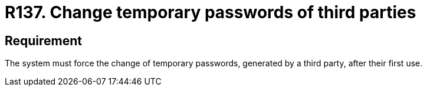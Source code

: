:slug: rules/137/
:category: credentials
:description: This requirement establishes the importance of forcing the change of all the temporary passwords generated by a third party after their first use.
:keywords: Requirement, Password, Temporary, Force, Change, System, Rules, Ethical Hacking, Pentesting
:rules: yes

= R137. Change temporary passwords of third parties

== Requirement

The system must force the change of temporary passwords,
generated by a third party,
after their first use.
